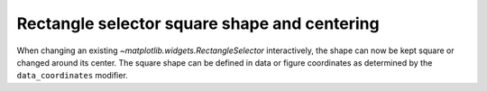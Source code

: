 Rectangle selector square shape and centering
---------------------------------------------

When changing an existing `~matplotlib.widgets.RectangleSelector` interactively,
the shape can now be kept square or changed around its center. The square shape
can be defined in data or figure coordinates as determined by the
``data_coordinates`` modifier.
